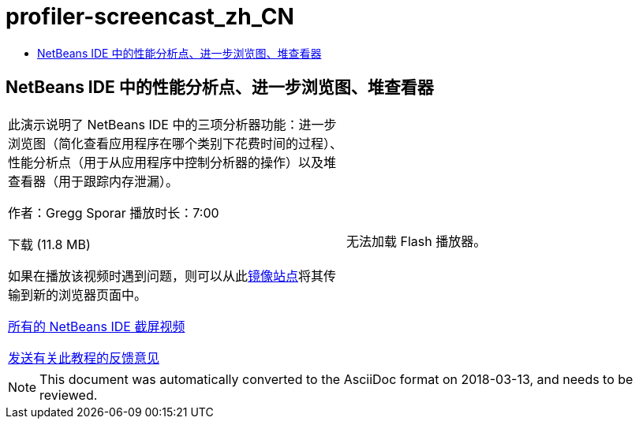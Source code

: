 // 
//     Licensed to the Apache Software Foundation (ASF) under one
//     or more contributor license agreements.  See the NOTICE file
//     distributed with this work for additional information
//     regarding copyright ownership.  The ASF licenses this file
//     to you under the Apache License, Version 2.0 (the
//     "License"); you may not use this file except in compliance
//     with the License.  You may obtain a copy of the License at
// 
//       http://www.apache.org/licenses/LICENSE-2.0
// 
//     Unless required by applicable law or agreed to in writing,
//     software distributed under the License is distributed on an
//     "AS IS" BASIS, WITHOUT WARRANTIES OR CONDITIONS OF ANY
//     KIND, either express or implied.  See the License for the
//     specific language governing permissions and limitations
//     under the License.
//

= profiler-screencast_zh_CN
:jbake-type: page
:jbake-tags: old-site, needs-review
:jbake-status: published
:keywords: Apache NetBeans  profiler-screencast_zh_CN
:description: Apache NetBeans  profiler-screencast_zh_CN
:toc: left
:toc-title:

== NetBeans IDE 中的性能分析点、进一步浏览图、堆查看器

|===
|此演示说明了 NetBeans IDE 中的三项分析器功能：进一步浏览图（简化查看应用程序在哪个类别下花费时间的过程）、性能分析点（用于从应用程序中控制分析器的操作）以及堆查看器（用于跟踪内存泄漏）。

作者：Gregg Sporar
播放时长：7:00

下载 (11.8 MB)

如果在播放该视频时遇到问题，则可以从此link:https://netbeans.org/download/flash/netbeans_60/profiler/profiler.html[镜像站点]将其传输到新的浏览器页面中。

link:../../../community/media.html[所有的 NetBeans IDE 截屏视频]

link:/about/contact_form.html?to=3&subject=Feedback:%20Screencast%20-%20Profiling%20Points,%20Drill%20Down%20Graph,%20Heap%20Walker[发送有关此教程的反馈意见] |

无法加载 Flash 播放器。

 
|===

NOTE: This document was automatically converted to the AsciiDoc format on 2018-03-13, and needs to be reviewed.
